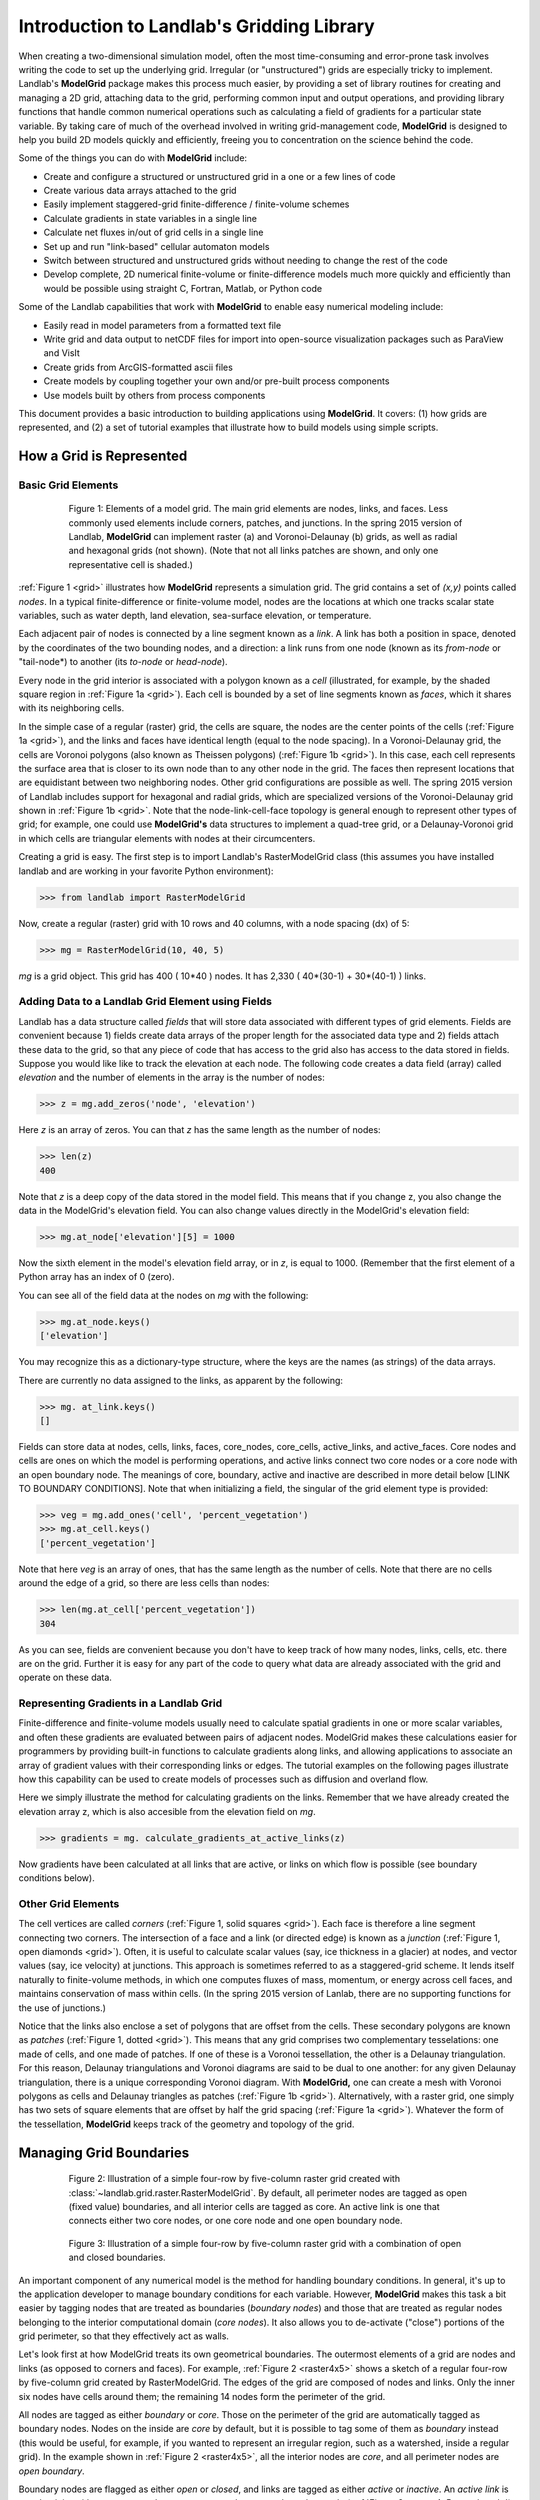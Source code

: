 .. _model_grid_description:

========================================================================
Introduction to Landlab's Gridding Library
========================================================================

When creating a two-dimensional simulation model, often the most time-consuming and
error-prone task involves writing the code to set up the underlying grid. Irregular
(or "unstructured") grids are especially tricky to implement. Landlab's **ModelGrid**
package makes this process much easier, by providing a set of library routines for
creating and managing a 2D grid, attaching data to the grid, performing common input
and output operations, and  providing library functions that handle common numerical 
operations such as calculating a field of gradients for a particular state variable. 
By taking care of much of the overhead involved in writing grid-management code, 
**ModelGrid** is designed to help you build 2D models quickly and efficiently, freeing you
to concentration on the science behind the code.

Some of the things you can do with **ModelGrid** include:

- Create and configure a structured or unstructured grid in a one or a few lines of code
- Create various data arrays attached to the grid
- Easily implement staggered-grid finite-difference / finite-volume schemes
- Calculate gradients in state variables in a single line
- Calculate net fluxes in/out of grid cells in a single line
- Set up and run "link-based" cellular automaton models
- Switch between structured and unstructured grids without needing to change the rest of
  the code
- Develop complete, 2D numerical finite-volume or finite-difference models much more
  quickly and efficiently than would be possible using straight C, Fortran, Matlab, or 
  Python code

Some of the Landlab capabilities that work with **ModelGrid** to enable easy numerical modeling include:

- Easily read in model parameters from a formatted text file
- Write grid and data output to netCDF files for import into open-source visualization 
  packages such as ParaView and VisIt
- Create grids from ArcGIS-formatted ascii files
- Create models by coupling together your own and/or pre-built process components 
- Use models built by others from process components


This document provides a basic introduction to building applications using
**ModelGrid**. It covers: (1) how grids are represented, and (2) a set of tutorial examples
that illustrate how to build models using simple scripts.


How a Grid is Represented
=========================

Basic Grid Elements
-------------------

.. _grid:

.. figure:: images/grid_schematic_ab.png
    :figwidth: 80%
    :align: center
	
    Figure 1: Elements of a model grid. The main grid elements are nodes, links, and faces. 
    Less commonly used elements include corners, patches, and junctions. In the 
    spring 2015 version of Landlab, **ModelGrid** can implement raster (a) and 
    Voronoi-Delaunay (b) grids, as well as radial and hexagonal grids (not shown).
    (Note that not all links patches are shown, and only one representative cell is 
    shaded.)

:ref:`Figure 1 <grid>` illustrates how **ModelGrid** represents a simulation grid. The
grid contains a set of *(x,y)* points called *nodes*. In a typical
finite-difference or finite-volume model, nodes are the locations at which one tracks 
scalar state variables, such as water depth, land elevation, sea-surface elevation,
or temperature. 

Each adjacent pair of nodes is connected by a line segment known as
a *link*. A link has both a position in space, denoted
by the coordinates of the two bounding nodes, and a direction: a link
runs from one node (known as its *from-node* or "tail-node*) to another (its *to-node* or *head-node*). 

Every node in the grid interior is associated with a polygon known as a *cell* (illustrated,
for example, by the shaded square region in :ref:`Figure 1a <grid>`). Each cell is 
bounded by a set of line segments known as *faces*, which it shares with its neighboring
cells.

In the simple case of a regular (raster) grid, the cells are square, the nodes
are the center points of the cells (:ref:`Figure 1a <grid>`), and the links and faces have
identical length (equal to the node spacing). In a Voronoi-Delaunay grid, the
cells are Voronoi polygons (also known as Theissen polygons)
(:ref:`Figure 1b <grid>`). In this case, each cell represents the surface area that
is closer to its own node than to any other node in the grid. The faces then
represent locations that are equidistant between two neighboring nodes. Other grid
configurations are possible as well. The spring 2015 version of Landlab includes
support for hexagonal and radial grids, which are specialized versions of the 
Voronoi-Delaunay grid shown in :ref:`Figure 1b <grid>`. Note that the node-link-cell-face
topology is general enough to represent other types of grid; for example, one could use
**ModelGrid's** data structures to implement a quad-tree grid, 
or a Delaunay-Voronoi grid in which cells are triangular elements with
nodes at their circumcenters.

Creating a grid is easy.  The first step is to import Landlab's RasterModelGrid class (this 
assumes you have installed landlab and are working in your favorite Python environment):

>>> from landlab import RasterModelGrid

Now, create a regular (raster) grid with 10 rows and 40 columns, with a node spacing (dx) of 5:

>>> mg = RasterModelGrid(10, 40, 5)

*mg* is a grid object. This grid has 400 ( 10*40 ) nodes.  It has 2,330 ( 40*(30-1) + 30*(40-1) ) links.

Adding Data to a Landlab Grid Element using Fields
--------------------------------------------------

Landlab has a data structure called *fields* that will store data associated with different types
of grid elements.  Fields are convenient because 1) fields create data arrays of the proper length for 
the associated data type and 2) fields attach these data to the grid, so that any piece of code that has 
access to the grid also has access to the data stored in fields. Suppose you would like like to
track the elevation at each node.  The following code creates a data field (array) called *elevation* and 
the number of elements in the array is the number of nodes:

>>> z = mg.add_zeros('node', 'elevation')

Here *z* is an array of zeros.  You can that *z* has the same length as the number of nodes:

>>> len(z)
400

Note that *z* is a deep copy of the data stored in the model field.  This means that if you change z, you
also change the data in the ModelGrid's elevation field.  You can also change values directly in the ModelGrid's 
elevation field:

>>> mg.at_node['elevation'][5] = 1000

Now the sixth element in the model's elevation field array, or in *z*, is equal to 1000.  (Remember that the first 
element of a Python array has an index of 0 (zero).

You can see all of the field data at the nodes on *mg* with the following:

>>> mg.at_node.keys()
['elevation']

You may recognize this as a dictionary-type structure, where 
the keys are the names (as strings) of the data arrays. 

There are currently no data assigned to the links, as apparent by the following:

>>> mg. at_link.keys()
[]

Fields can store data at nodes, cells, links, faces, core_nodes, core_cells, active_links, and active_faces.
Core nodes and cells are ones on which the model is performing operations, and active links 
connect two core nodes or a core node with an open boundary node.  The meanings of core, boundary, active and inactive are
described in more detail below [LINK TO BOUNDARY CONDITIONS].  Note that when initializing a field, the singular of the grid  
element type is provided:

>>> veg = mg.add_ones('cell', 'percent_vegetation')
>>> mg.at_cell.keys()
['percent_vegetation']

Note that here *veg* is an array of ones, that has the same length as the number of cells.  Note that there are
no cells around the edge of a grid, so there are less cells than nodes:

>>> len(mg.at_cell['percent_vegetation'])
304

As you can see, fields are convenient because you don't have to keep track of how many nodes, links, cells, etc. 
there are on the grid.  Further it is easy for any part of the code to query what data are already associated with the grid
and operate on these data.

Representing Gradients in a Landlab Grid
----------------------------------------

Finite-difference and finite-volume models usually need to calculate spatial
gradients in one or more scalar variables, and often these gradients are
evaluated between pairs of adjacent nodes. ModelGrid makes these calculations
easier for programmers by providing built-in functions to calculate gradients
along links, and allowing applications to associate an array of gradient values
with their corresponding links or edges. The tutorial examples on the following
pages illustrate how this capability can be used to create models of processes 
such as diffusion and overland flow.  

Here we simply illustrate the method for 
calculating gradients on the links.  Remember that we have already created the 
elevation array z, which is also accesible from the elevation field on *mg*.

>>> gradients = mg. calculate_gradients_at_active_links(z)

Now gradients have been calculated at all links that are active, or links on which 
flow is possible (see boundary conditions below).  

Other Grid Elements
-------------------

The cell vertices are called *corners* (:ref:`Figure 1, solid squares <grid>`).
Each face is therefore a line segment connecting two corners. The intersection
of a face and a link (or directed edge) is known as a *junction*
(:ref:`Figure 1, open diamonds <grid>`). Often, it is useful to calculate scalar
values (say, ice thickness in a glacier) at nodes, and vector values (say, ice
velocity) at junctions. This approach is sometimes referred to as a
staggered-grid scheme. It lends itself naturally to finite-volume methods, in
which one computes fluxes of mass, momentum, or energy across cell faces, and
maintains conservation of mass within cells.  (In the spring 2015 version of Lanlab, 
there are no supporting functions for the use of junctions.)

Notice that the links also enclose a set of polygons that are offset from the
cells. These secondary polygons are known as *patches* (:ref:`Figure 1,
dotted <grid>`). This means that any grid comprises two complementary tesselations: one
made of cells, and one made of patches. If one of these is a Voronoi
tessellation, the other is a Delaunay triangulation. For this reason, Delaunay
triangulations and Voronoi diagrams are said to be dual to one another: for any
given Delaunay triangulation, there is a unique corresponding Voronoi diagram. With **ModelGrid,** one can
create a mesh with Voronoi polygons as cells and Delaunay triangles as patches
(:ref:`Figure 1b <grid>`). Alternatively, with a raster grid, one simply has
two sets of square elements that are offset by half the grid spacing
(:ref:`Figure 1a <grid>`). Whatever the form of the tessellation, **ModelGrid** keeps
track of the geometry and topology of the grid.



Managing Grid Boundaries
========================

.. _raster4x5:

.. figure:: images/example_raster_grid.png
    :figwidth: 80%
    :align: center

    Figure 2: Illustration of a simple four-row by five-column raster grid created with
    :class:`~landlab.grid.raster.RasterModelGrid`. By default, all perimeter
    nodes are tagged as open (fixed value) boundaries, and all interior cells
    are tagged as core. An active link is one that connects either
    two core nodes, or one core node and one open boundary node.

.. _raster4x5openclosed:

.. figure:: images/example_raster_grid_with_closed_boundaries.png
    :figwidth: 80 %
    :align: center

    Figure 3: Illustration of a simple four-row by five-column raster grid with a
    combination of open and closed boundaries.

An important component of any numerical model is the method for handling
boundary conditions. In general, it's up to the application developer to manage
boundary conditions for each variable. However, **ModelGrid** makes this task a bit
easier by tagging nodes that are treated as boundaries (*boundary nodes*) and those that are treated as regular nodes belonging to the interior computational domain (*core nodes*). It also allows you to de-activate ("close")
portions of the grid perimeter, so that they effectively act as walls.

Let's look first at how ModelGrid treats its own geometrical boundaries. The
outermost elements of a grid are nodes and links (as opposed to corners and
faces). For example, :ref:`Figure 2 <raster4x5>` shows a sketch of a regular
four-row by five-column grid created by RasterModelGrid. The edges of the grid
are composed of nodes and links. Only the inner six nodes have cells around
them; the remaining 14 nodes form the perimeter of the grid.

All nodes are tagged as either *boundary* or *core*. Those on the
perimeter of the grid are automatically tagged as boundary nodes. Nodes on the
inside are *core* by default, but it is possible to tag some of them as
*boundary* instead (this would be useful, for example, if you wanted to
represent an irregular region, such as a watershed, inside a regular grid). In the example 
shown in :ref:`Figure 2 <raster4x5>`, all the interior nodes are *core*, and all
perimeter nodes are *open boundary*. 

Boundary nodes are flagged as either *open* or *closed*, and links are tagged as 
either *active* or *inactive*. An *active link*
is one that joins either two core nodes, or one *core* and one
*open boundary* node (:ref:`Figure 3 <raster4x5openclosed>`). You can use this
distinction in models to implement closed boundaries by performing flow
calculations only on active links, as the following simple example illustrates.

Using a Different Grid Type
===========================

As noted earlier, Landlab provides several different types of grid. Available grids (as of this writing) are listed in the table below. Grids are designed using Python classes, with 
more specialized grids inheriting properties and behavior from more general types. The
class heirarchy is given in the second column, **Inherits from**. 

=======================   =======================   ==================   ================
Grid type                 Inherits from             Node arrangement     Cell geometry
=======================   =======================   ==================   ================
``RasterModelGrid``       ``ModelGrid``             raster               squares
``VoronoiDelaunayGrid``   ``ModelGrid``             Delaunay triangles   Voronoi polygons
``HexModelGrid``          ``VoronoiDelaunayGrid``   triagonal            hexagons
``RadialModelGrid``       ``VoronoiDelaunayGrid``   concentric           Voronoi polygons
=======================   =======================   ==================   ================

In a *VoronoiDelaunay* grid, a set of node coordinates is given as an initial condition. Landlab then forms a
Delaunay triangulation, so that the links between nodes are the edges of the triangles, and the cells are Voronoi polygons. A *HexModelGrid* is a special type of *VoronoiDelaunay* grid in which the Voronoi cells happen to be regular hexagons. In a *RadialModelGrid*, nodes
are created in concentric circles and then connected to form a Delaunay triangulation (again with Voronoi polygons as cells). The next example illustrates the use of a 
*RadialModelGrid*.
